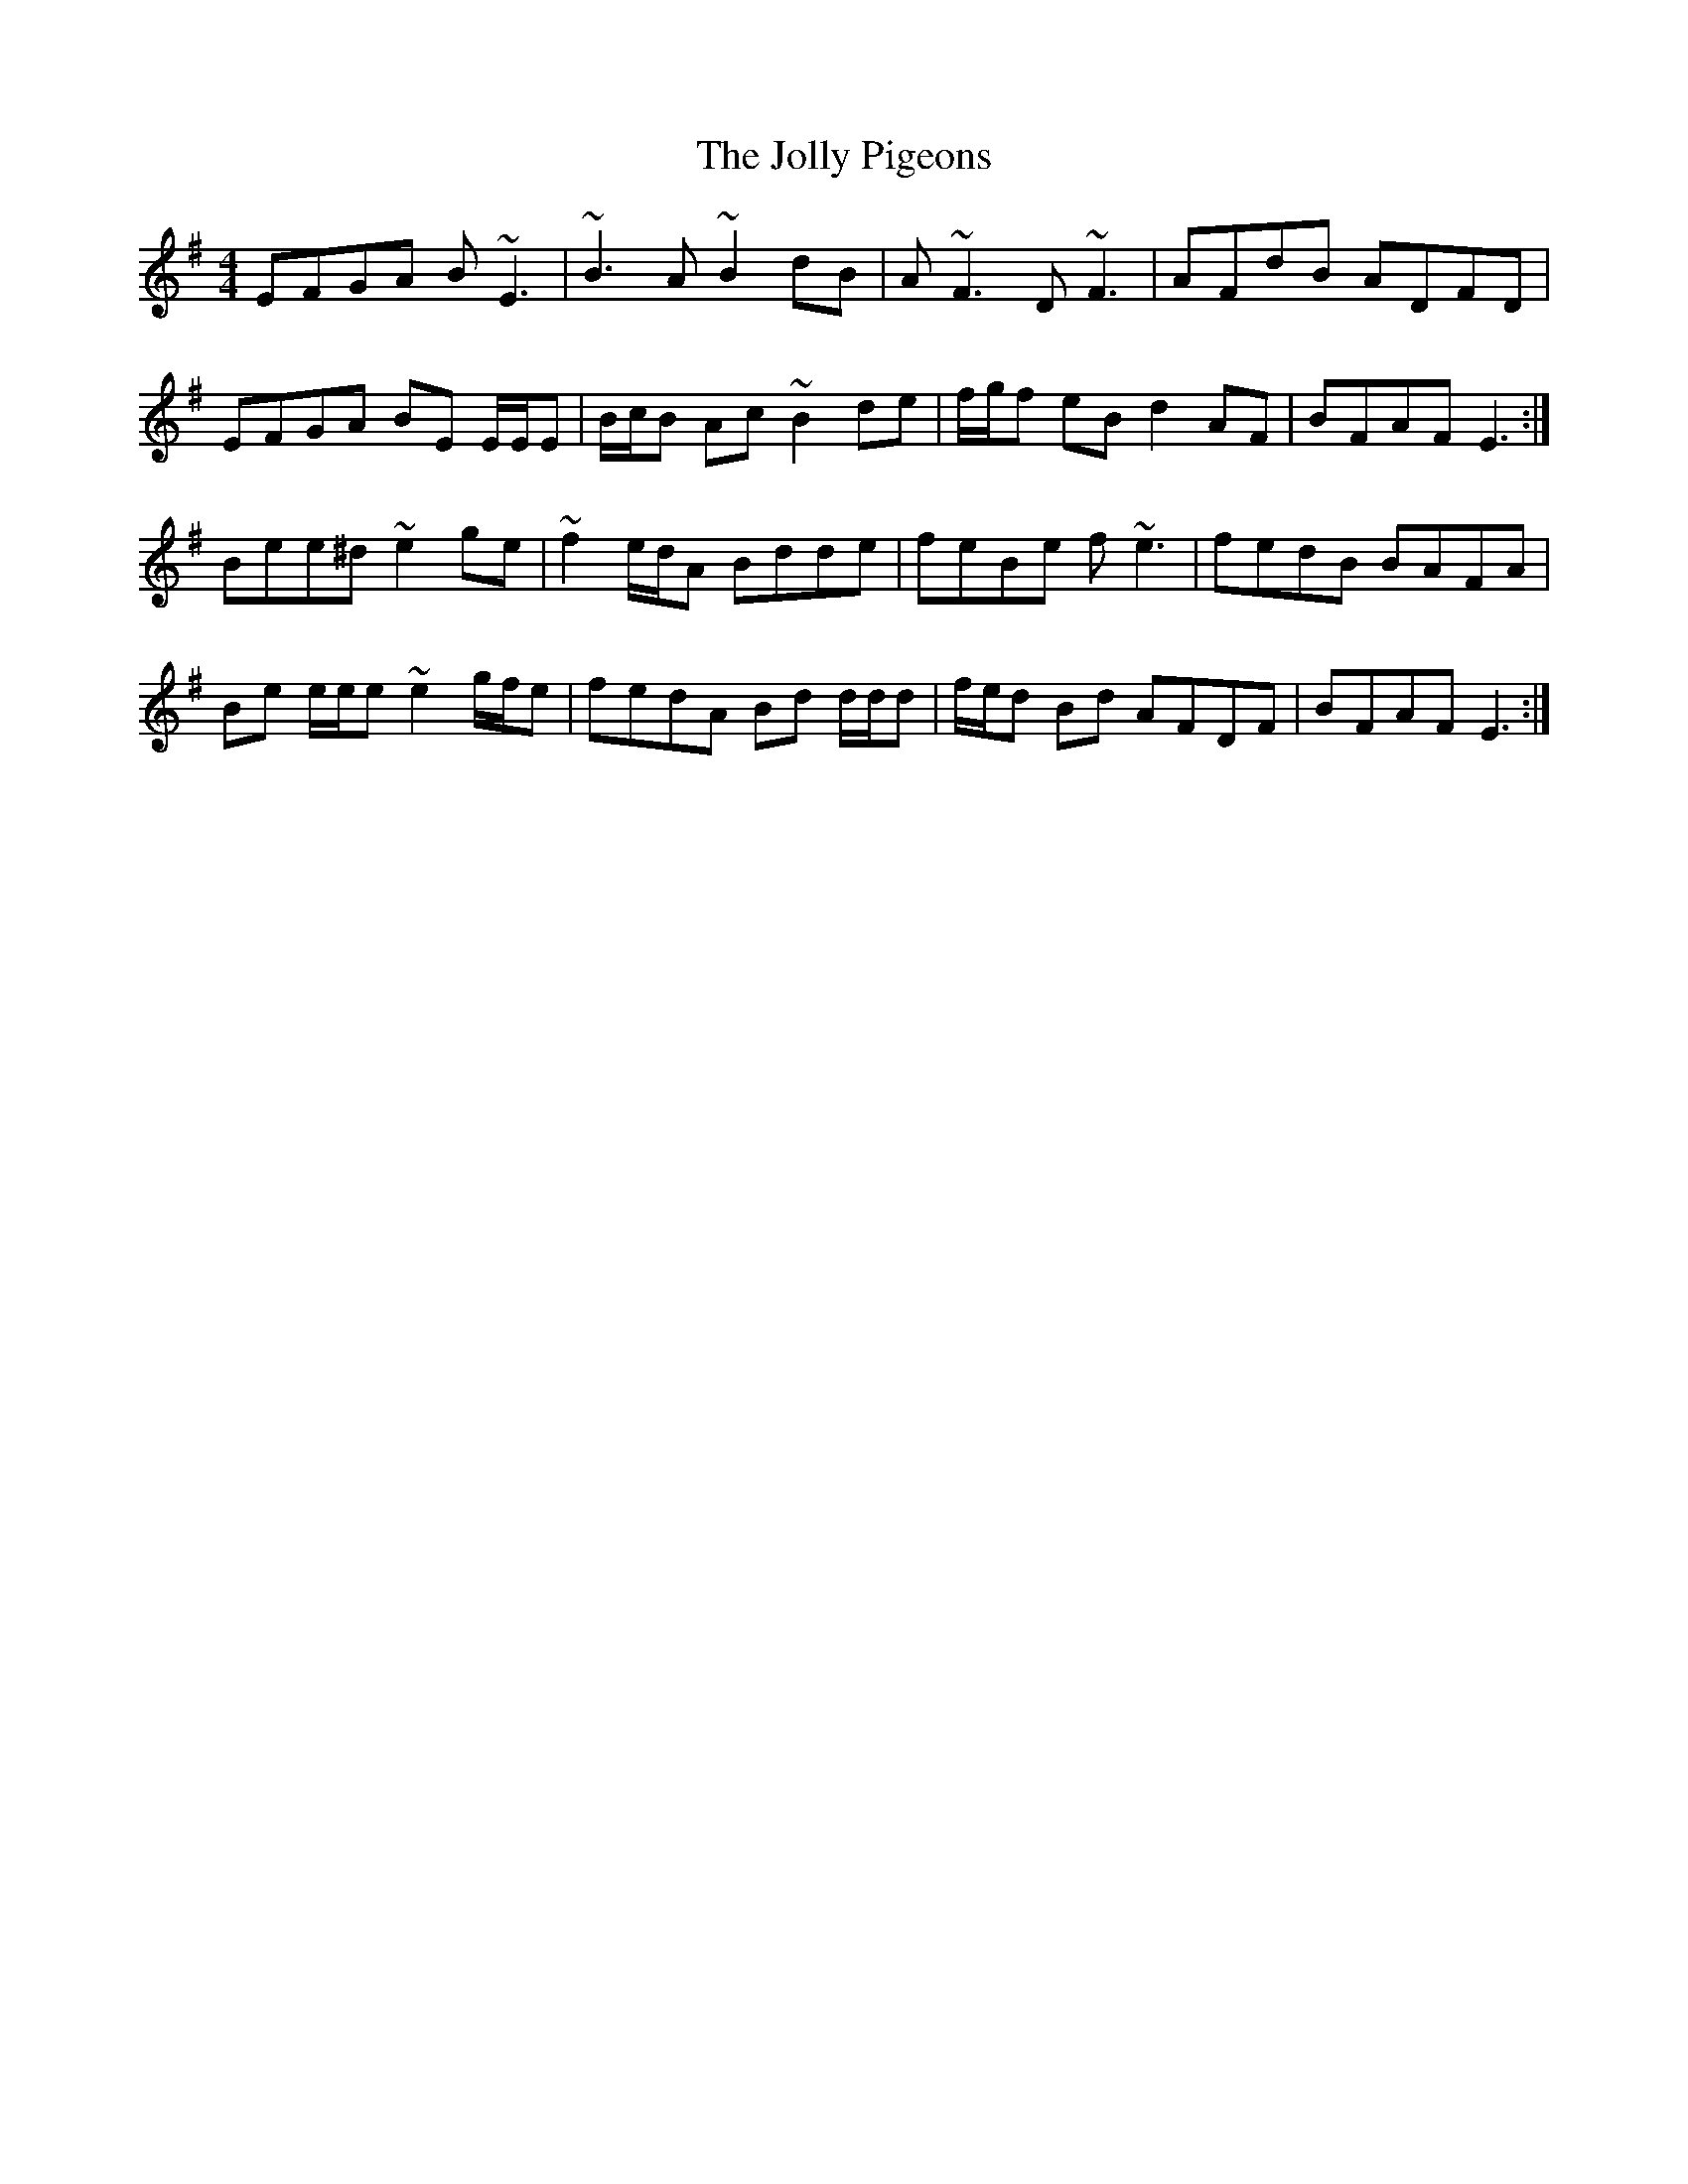 X: 20867
T: Jolly Pigeons, The
R: reel
M: 4/4
K: Eminor
EFGA B ~E3|~B3 A ~B2 dB|A ~F3 D ~F3|AFdB ADFD|
EFGA BE E/E/E|B/c/B Ac ~B2 de|f/g/f eB d2 AF|BFAF E3:|
Bee^d ~e2 ge|~f2 e/d/A Bdde|feBe f ~e3|fedB BAFA|
Be e/e/e ~e2 g/f/e|fedA Bd d/d/d|f/e/d Bd AFDF|BFAF E3:|

